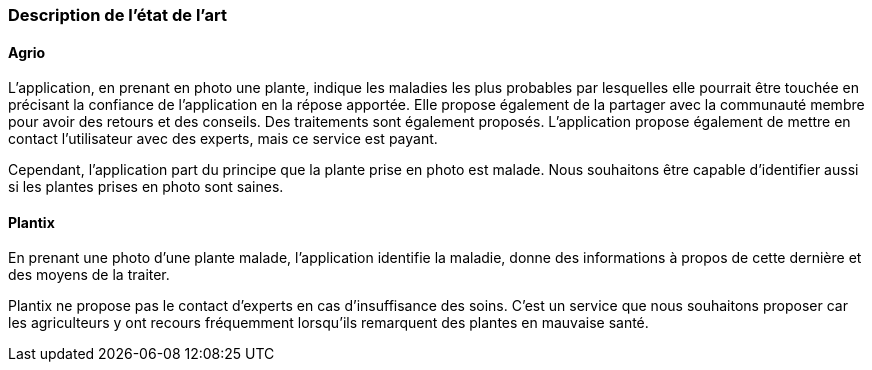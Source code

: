=== Description de l’état de l’art
ifdef::env-gitlab,env-browser[:outfilesuffix: .adoc]
////
*_Note : 1 page max._*

Décrivez, en les citant via la bibliographie, les approches/produits
ressemblant à votre projet et les différences éventuelles. Illustrez
avec des images si besoin. Utilisez des renvois vers votre
bibliographie : « comme démontré dans [2], … »
////

==== Agrio

L'application, en prenant en photo une plante, indique les maladies les plus probables par lesquelles elle pourrait être touchée en précisant la confiance de l'application en la répose apportée. Elle propose également de la partager avec la communauté membre pour avoir des retours et des conseils. Des traitements sont également proposés. L'application propose également de mettre en contact l'utilisateur avec des experts, mais ce service est payant.

Cependant, l'application part du principe que la plante prise en photo est malade. Nous souhaitons être capable d'identifier aussi si les plantes prises en photo sont saines.

==== Plantix

En prenant une photo d'une plante malade, l'application identifie la maladie, donne des informations à propos de cette dernière et des moyens de la traiter.

Plantix ne propose pas le contact d'experts en cas d'insuffisance des soins. C'est un service que nous souhaitons proposer car les agriculteurs y ont recours fréquemment lorsqu'ils remarquent des plantes en mauvaise santé.

////
==== XXX

Et magnis dis parturient montes, nascetur ridiculus mus.

Aenean risus dui, volutpat non, posuere vitae, sollicitudin in, urna.
Nam eget eros a enim pulvinar rhoncus. Cum sociis natoque penatibus et
magnis dis parturient montes, nascetur ridiculus mus. Nulla facilisis
massa ut massa. Sed nisi purus, malesuada eu, porta vulputate, suscipit
auctor, nunc.

==== ZZZ

Et magnis dis parturient montes, nascetur ridiculus mus.

Aenean risus dui, volutpat non, posuere vitae, sollicitudin in, urna.
Nam eget eros a enim pulvinar rhoncus. Cum sociis natoque penatibus et
magnis dis parturient montes, nascetur ridiculus mus. Nulla facilisis
massa ut massa. Sed nisi purus, malesuada eu, porta vulputate, suscipit
auctor, nunc.

==== Exemples de citations

Les références bibliographiques sont regroupées dans le fichier `References.adoc`
à la racine du répertoire `rapport`.
On peut y faire référence dans toutes les sous parties du document.

On peut citer comme exemple l'article de Claude E. Shannon sur la
théorie de la communication <<RefShannon>>
ou, bien évidement, la vitrine des projets PACT <<VitrinePACT>>.

Voir <<TOTO,la référence>> très intéressante elle aussi.
////
